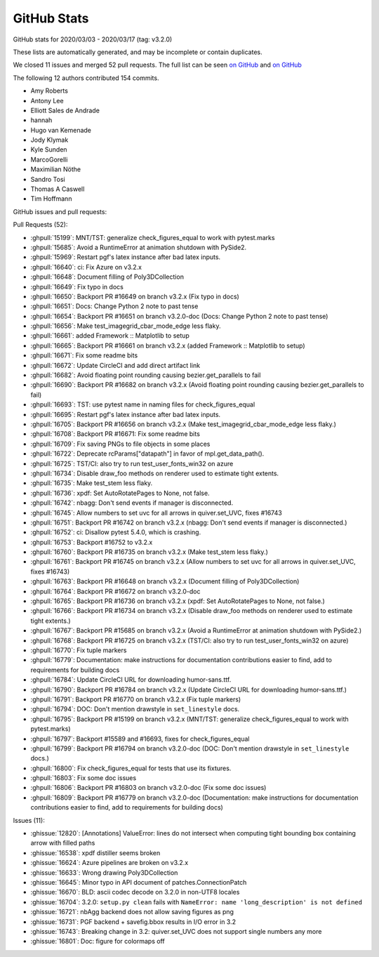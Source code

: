 .. _github-stats-3-2-1:

GitHub Stats
============

GitHub stats for 2020/03/03 - 2020/03/17 (tag: v3.2.0)

These lists are automatically generated, and may be incomplete or contain duplicates.

We closed 11 issues and merged 52 pull requests.
The full list can be seen `on GitHub <https://github.com/matplotlib/matplotlib/milestone/49?closed=1>`__
and `on GitHub <https://github.com/matplotlib/matplotlib/milestone/51?closed=1>`__

The following 12 authors contributed 154 commits.

* Amy Roberts
* Antony Lee
* Elliott Sales de Andrade
* hannah
* Hugo van Kemenade
* Jody Klymak
* Kyle Sunden
* MarcoGorelli
* Maximilian Nöthe
* Sandro Tosi
* Thomas A Caswell
* Tim Hoffmann

GitHub issues and pull requests:

Pull Requests (52):

* :ghpull:`15199`: MNT/TST: generalize check_figures_equal to work with pytest.marks
* :ghpull:`15685`: Avoid a RuntimeError at animation shutdown with PySide2.
* :ghpull:`15969`: Restart pgf's latex instance after bad latex inputs.
* :ghpull:`16640`: ci: Fix Azure on v3.2.x
* :ghpull:`16648`: Document filling of Poly3DCollection
* :ghpull:`16649`: Fix typo in docs
* :ghpull:`16650`: Backport PR #16649 on branch v3.2.x (Fix typo in docs)
* :ghpull:`16651`: Docs: Change Python 2 note to past tense
* :ghpull:`16654`: Backport PR #16651 on branch v3.2.0-doc (Docs: Change Python 2 note to past tense)
* :ghpull:`16656`: Make test_imagegrid_cbar_mode_edge less flaky.
* :ghpull:`16661`: added Framework :: Matplotlib  to setup
* :ghpull:`16665`: Backport PR #16661 on branch v3.2.x (added Framework :: Matplotlib  to setup)
* :ghpull:`16671`: Fix some readme bits
* :ghpull:`16672`: Update CircleCI and add direct artifact link
* :ghpull:`16682`: Avoid floating point rounding causing bezier.get_parallels to fail
* :ghpull:`16690`: Backport PR #16682 on branch v3.2.x (Avoid floating point rounding causing bezier.get_parallels to fail)
* :ghpull:`16693`: TST: use pytest name in naming files for check_figures_equal
* :ghpull:`16695`: Restart pgf's latex instance after bad latex inputs.
* :ghpull:`16705`: Backport PR #16656 on branch v3.2.x (Make test_imagegrid_cbar_mode_edge less flaky.)
* :ghpull:`16708`: Backport PR #16671: Fix some readme bits
* :ghpull:`16709`: Fix saving PNGs to file objects in some places
* :ghpull:`16722`: Deprecate rcParams["datapath"] in favor of mpl.get_data_path().
* :ghpull:`16725`: TST/CI: also try to run test_user_fonts_win32 on azure
* :ghpull:`16734`: Disable draw_foo methods on renderer used to estimate tight extents.
* :ghpull:`16735`: Make test_stem less flaky.
* :ghpull:`16736`: xpdf: Set AutoRotatePages to None, not false.
* :ghpull:`16742`: nbagg: Don't send events if manager is disconnected.
* :ghpull:`16745`: Allow numbers to set uvc for all arrows in quiver.set_UVC, fixes #16743
* :ghpull:`16751`: Backport PR #16742 on branch v3.2.x (nbagg: Don't send events if manager is disconnected.)
* :ghpull:`16752`: ci: Disallow pytest 5.4.0, which is crashing.
* :ghpull:`16753`: Backport #16752 to v3.2.x
* :ghpull:`16760`: Backport PR #16735 on branch v3.2.x (Make test_stem less flaky.)
* :ghpull:`16761`: Backport PR #16745 on branch v3.2.x (Allow numbers to set uvc for all arrows in quiver.set_UVC, fixes #16743)
* :ghpull:`16763`: Backport PR #16648 on branch v3.2.x (Document filling of Poly3DCollection)
* :ghpull:`16764`: Backport PR #16672 on branch v3.2.0-doc
* :ghpull:`16765`: Backport PR #16736 on branch v3.2.x (xpdf: Set AutoRotatePages to None, not false.)
* :ghpull:`16766`: Backport PR #16734 on branch v3.2.x (Disable draw_foo methods on renderer used to estimate tight extents.)
* :ghpull:`16767`: Backport PR #15685 on branch v3.2.x (Avoid a RuntimeError at animation shutdown with PySide2.)
* :ghpull:`16768`: Backport PR #16725 on branch v3.2.x (TST/CI: also try to run test_user_fonts_win32 on azure)
* :ghpull:`16770`: Fix tuple markers
* :ghpull:`16779`: Documentation: make instructions for documentation contributions easier to find, add to requirements for building docs
* :ghpull:`16784`: Update CircleCI URL for downloading humor-sans.ttf.
* :ghpull:`16790`: Backport PR #16784 on branch v3.2.x (Update CircleCI URL for downloading humor-sans.ttf.)
* :ghpull:`16791`: Backport PR #16770 on branch v3.2.x (Fix tuple markers)
* :ghpull:`16794`: DOC: Don't mention drawstyle in ``set_linestyle`` docs.
* :ghpull:`16795`: Backport PR #15199 on branch v3.2.x (MNT/TST: generalize check_figures_equal to work with pytest.marks)
* :ghpull:`16797`: Backport #15589 and #16693, fixes for check_figures_equal
* :ghpull:`16799`: Backport PR #16794 on branch v3.2.0-doc (DOC: Don't mention drawstyle in ``set_linestyle`` docs.)
* :ghpull:`16800`: Fix check_figures_equal for tests that use its fixtures.
* :ghpull:`16803`: Fix some doc issues
* :ghpull:`16806`: Backport PR #16803 on branch v3.2.0-doc (Fix some doc issues)
* :ghpull:`16809`: Backport PR #16779 on branch v3.2.0-doc (Documentation: make instructions for documentation contributions easier to find, add to requirements for building docs)

Issues (11):

* :ghissue:`12820`: [Annotations] ValueError: lines do not intersect when computing tight bounding box containing arrow with filled paths
* :ghissue:`16538`: xpdf distiller seems broken
* :ghissue:`16624`: Azure pipelines are broken on v3.2.x
* :ghissue:`16633`: Wrong drawing Poly3DCollection
* :ghissue:`16645`: Minor typo in API document of patches.ConnectionPatch
* :ghissue:`16670`: BLD: ascii codec decode on 3.2.0 in non-UTF8 locales
* :ghissue:`16704`: 3.2.0: ``setup.py clean`` fails with ``NameError: name 'long_description' is not defined``
* :ghissue:`16721`: nbAgg backend does not allow saving figures as png
* :ghissue:`16731`: PGF backend + savefig.bbox results in I/O error in 3.2
* :ghissue:`16743`: Breaking change in 3.2: quiver.set_UVC does not support single numbers any more
* :ghissue:`16801`: Doc: figure for colormaps off

